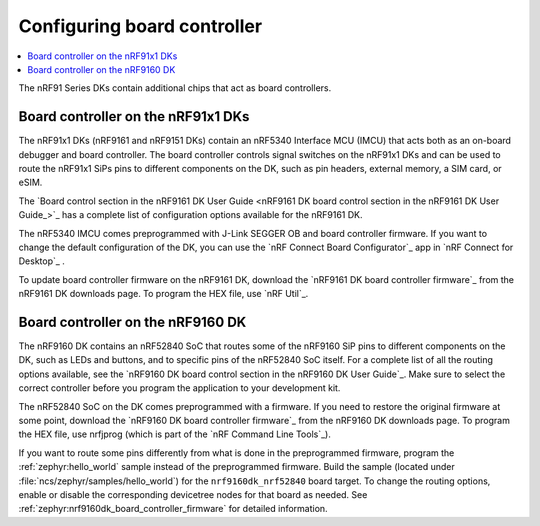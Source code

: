 .. _nrf91_ug_board_controllers:

Configuring board controller
############################

.. contents::
   :local:
   :depth: 2

The nRF91 Series DKs contain additional chips that act as board controllers.

.. _nrf9161_ug_intro:

Board controller on the nRF91x1 DKs
***********************************

The nRF91x1 DKs (nRF9161 and nRF9151 DKs) contain an nRF5340 Interface MCU (IMCU) that acts both as an on-board debugger and board controller.
The board controller controls signal switches on the nRF91x1 DKs and can be used to route the nRF91x1 SiPs pins to different components on the DK, such as pin headers, external memory, a SIM card, or eSIM.

The `Board control section in the nRF9161 DK User Guide <nRF9161 DK board control section in the nRF9161 DK User Guide_>`_ has a complete list of configuration options available for the nRF9161 DK.

The nRF5340 IMCU comes preprogrammed with J-Link SEGGER OB and board controller firmware.
If you want to change the default configuration of the DK, you can use the `nRF Connect Board Configurator`_ app in `nRF Connect for Desktop`_ .

To update board controller firmware on the nRF9161 DK, download the `nRF9161 DK board controller firmware`_ from the nRF9161 DK downloads page.
To program the HEX file, use `nRF Util`_.

.. _nrf9160_ug_intro:

Board controller on the nRF9160 DK
**********************************

The nRF9160 DK contains an nRF52840 SoC that routes some of the nRF9160 SiP pins to different components on the DK, such as LEDs and buttons, and to specific pins of the nRF52840 SoC itself.
For a complete list of all the routing options available, see the `nRF9160 DK board control section in the nRF9160 DK User Guide`_.
Make sure to select the correct controller before you program the application to your development kit.

The nRF52840 SoC on the DK comes preprogrammed with a firmware.
If you need to restore the original firmware at some point, download the `nRF9160 DK board controller firmware`_ from the nRF9160 DK downloads page.
To program the HEX file, use nrfjprog (which is part of the `nRF Command Line Tools`_).

If you want to route some pins differently from what is done in the preprogrammed firmware, program the :ref:`zephyr:hello_world` sample instead of the preprogrammed firmware.
Build the sample (located under :file:`ncs/zephyr/samples/hello_world`) for the ``nrf9160dk_nrf52840`` board target.
To change the routing options, enable or disable the corresponding devicetree nodes for that board as needed.
See :ref:`zephyr:nrf9160dk_board_controller_firmware` for detailed information.
